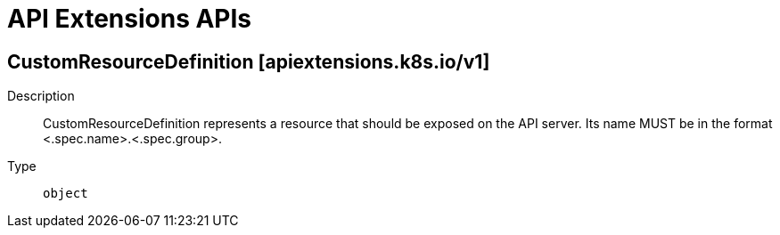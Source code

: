 // Automatically generated by 'openshift-apidocs-gen'. Do not edit.
:_mod-docs-content-type: ASSEMBLY
[id="api-extensions-apis"]
= API Extensions APIs

//adding a line space here breaks the TOC
:toc: macro
:toc-title:

toc::[]

== CustomResourceDefinition [apiextensions.k8s.io/v1]

Description::
+
--
CustomResourceDefinition represents a resource that should be exposed on the API server.  Its name MUST be in the format <.spec.name>.<.spec.group>.
--

Type::
  `object`

